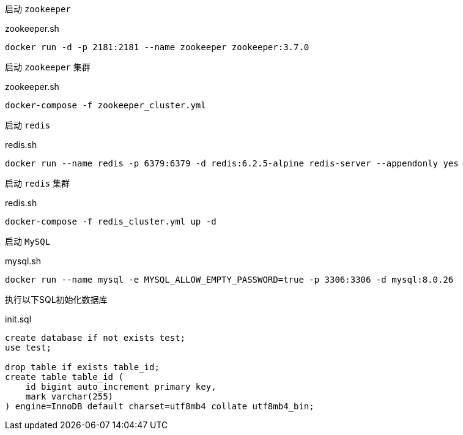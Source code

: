 启动 `zookeeper`

[source,bash]
.zookeeper.sh
----
docker run -d -p 2181:2181 --name zookeeper zookeeper:3.7.0
----

启动 `zookeeper` 集群

[source,bash]
.zookeeper.sh
----
docker-compose -f zookeeper_cluster.yml
----

启动 `redis`
[source,bash]
.redis.sh
----
docker run --name redis -p 6379:6379 -d redis:6.2.5-alpine redis-server --appendonly yes
----

启动 `redis` 集群
[source,bash]
.redis.sh
----
docker-compose -f redis_cluster.yml up -d
----

启动 `MySQL`
[source,bash]
.mysql.sh
----
docker run --name mysql -e MYSQL_ALLOW_EMPTY_PASSWORD=true -p 3306:3306 -d mysql:8.0.26
----

执行以下SQL初始化数据库
[source,mysql]
.init.sql
----
create database if not exists test;
use test;

drop table if exists table_id;
create table table_id (
    id bigint auto_increment primary key,
    mark varchar(255)
) engine=InnoDB default charset=utf8mb4 collate utf8mb4_bin;
----

